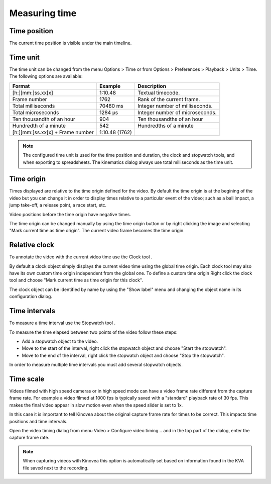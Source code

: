 Measuring time
==============

Time position
-------------
The current time position is visible under the main timeline.

.. image:: /images/measurement/timeposition.png


Time unit
---------
The time unit can be changed from the menu Options > Time or from Options > Preferences > Playback > Units > Time.
The following options are available:

================================    ==============   =========================
Format                                Example         Description
================================    ==============   =========================
[h:][mm:]ss.xx[x]                   1:10.48           Textual timecode.
Frame number                        1762              Rank of the current frame.
Total milliseconds                  70480 ms          Integer number of milliseconds.
Total microseconds                  1284 µs           Integer number of microseconds.
Ten thousandth of an hour           904               Ten thousandths of an hour
Hundredth of a minute               542               Hundredths of a minute
[h:][mm:]ss.xx[x] + Frame number    1:10.48 (1762)    
================================    ==============   =========================

.. note:: The configured time unit is used for the time position and duration, the clock and stopwatch tools, and when exporting to spreadsheets. 
    The kinematics dialog always use total milliseconds as the time unit.

Time origin
-----------
Times displayed are relative to the time origin defined for the video.
By default the time origin is at the begining of the video but you can change it 
in order to display times relative to a particular event of the video; such as a ball impact,
a jump take-off, a release point, a race start, etc.

Video positions before the time origin have negative times.

.. image:: /images/measurement/negativetime.png

The time origin can be changed manually by using the time origin button |Timeorigin| or by right clicking the image and selecting "Mark current time as time origin".
The current video frame becomes the time origin.

.. |Timeorigin| image:: /images/measurement/icons/timeorigin.png

Relative clock
--------------
To annotate the video with the current video time use the Clock tool |Clock|.

.. |Clock| image:: /images/measurement/icons/clock-frame.png

.. image:: /images/measurement/toolclock.png

By default a clock object simply displays the current video time using the global time origin. 
Each clock tool may also have its own custom time origin independent from the global one. 
To define a custom time origin Right click the clock tool and choose "Mark current time as time origin for this clock".

.. image:: /images/measurement/relativeclock.png

The clock object can be identified by name by using the "Show label" menu and changing the object name in its configuration dialog.

Time intervals
--------------
To measure a time interval use the Stopwatch tool |Stopwatch|.

.. |Stopwatch| image:: /images/measurement/icons/stopwatch.png

.. image:: /images/measurement/toolstopwatch.png

To measure the time elapsed between two points of the video follow these steps:

* Add a stopwatch object to the video.
* Move to the start of the interval, right click the stopwatch object and choose "Start the stopwatch".
* Move to the end of the interval, right click the stopwatch object and choose "Stop the stopwatch".

.. image:: /images/measurement/stopwatch.png

In order to measure multiple time intervals you must add several stopwatch objects.

Time scale
----------
Videos filmed with high speed cameras or in high speed mode can have a video frame rate different from the capture frame rate.
For example a video filmed at 1000 fps is typically saved with a "standard" playback rate of 30 fps.
This makes the final video appear in slow motion even when the speed slider is set to 1x.

In this case it is important to tell Kinovea about the original capture frame rate for times to be correct. 
This impacts time positions and time intervals.

Open the video timing dialog from menu Video > Configure video timing… 
and in the top part of the dialog, enter the capture frame rate.

.. image:: /images/measurement/timescale.png

.. note:: When capturing videos with Kinovea this option is automatically set based on information found in the KVA file saved next to the recording.
